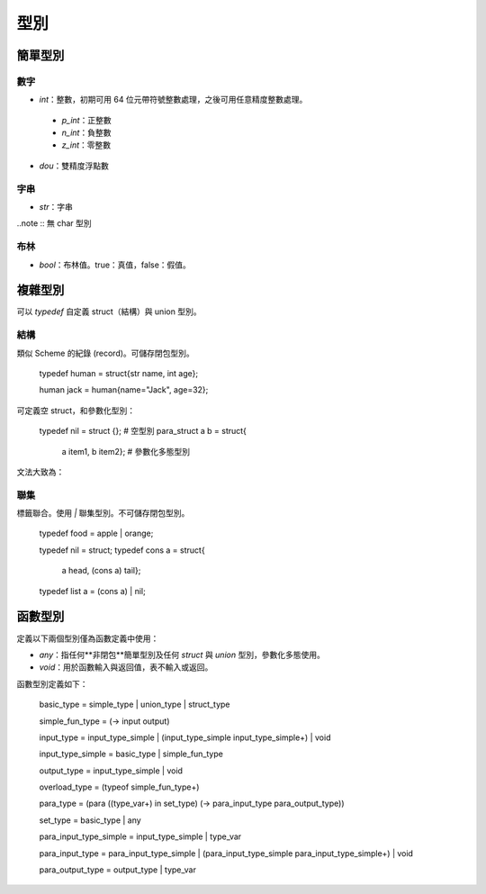 =============
型別
=============

簡單型別
=============

數字
-------------

* `int`：整數，初期可用 64 位元帶符號整數處理，之後可用任意精度整數處理。
 -  `p_int`：正整數
 - `n_int`：負整數
 - `z_int`：零整數 
* `dou`：雙精度浮點數

字串
-------------
* `str`：字串

..note :: 無 char 型別


布林
------------
* `bool`：布林值。true：真值，false：假值。

複雜型別
=============

可以 `typedef` 自定義 struct（結構）與 union 型別。


結構
------------
類似 Scheme 的紀錄 (record)。可儲存閉包型別。


..

  typedef human = struct{str name, int age};

  human jack = human{name="Jack", age=32};

可定義空 struct，和參數化型別：

..

  typedef nil = struct {}; # 空型別
  para_struct a b = struct{
                       a item1,
                       b item2}; # 參數化多態型別


文法大致為：

..
  struct{[type item]*}


聯集
-----------------
標籤聯合。使用 `|` 聯集型別。不可儲存閉包型別。

..

  typedef food = apple | orange;
  
  typedef nil = struct;
  typedef cons a = struct{
                       a head,
                       (cons a) tail};
  typedef list a = (cons a) | nil;


函數型別
================

定義以下兩個型別僅為函數定義中使用：

* `any`：指任何**非閉包**簡單型別及任何 `struct` 與 `union` 型別，參數化多態使用。
* `void`：用於函數輸入與返回值，表不輸入或返回。

函數型別定義如下：

..

  basic_type = simple_type | union_type | struct_type

  simple_fun_type = (-> input output)

  input_type = input_type_simple | (input_type_simple input_type_simple+) | void

  input_type_simple = basic_type | simple_fun_type

  output_type = input_type_simple | void



  overload_type = (typeof simple_fun_type+)

  

  para_type = (para ((type_var+) in set_type) (-> para_input_type para_output_type))
  
  set_type = basic_type | any

  

  para_input_type_simple = input_type_simple | type_var

  para_input_type = para_input_type_simple | (para_input_type_simple para_input_type_simple+) | void

  para_output_type = output_type | type_var
